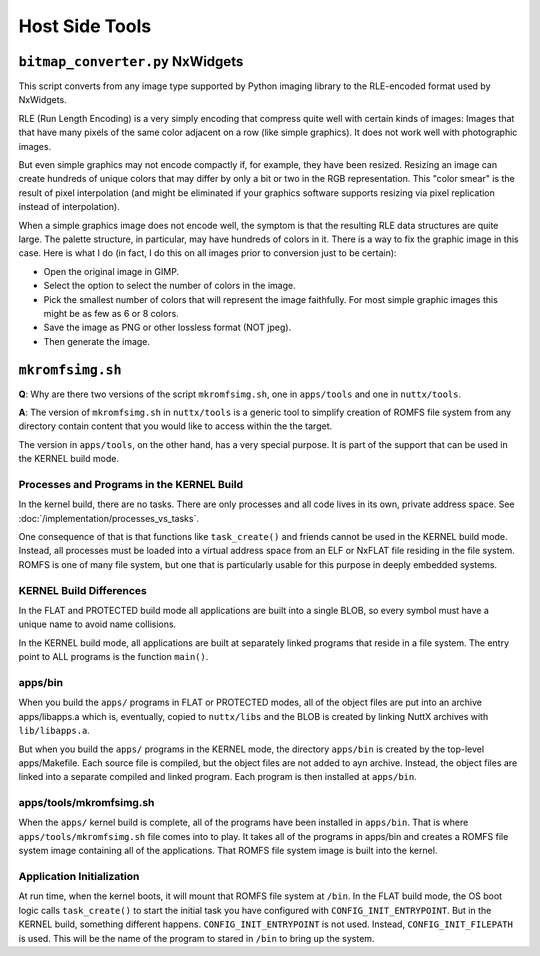 ===============
Host Side Tools
===============

``bitmap_converter.py`` NxWidgets
=================================

This script converts from any image type supported by Python imaging library to
the RLE-encoded format used by NxWidgets.

RLE (Run Length Encoding) is a very simply encoding that compress quite well
with certain kinds of images: Images that that have many pixels of the same
color adjacent on a row (like simple graphics). It does not work well with
photographic images.

But even simple graphics may not encode compactly if, for example, they have
been resized. Resizing an image can create hundreds of unique colors that may
differ by only a bit or two in the RGB representation. This "color smear" is the
result of pixel interpolation (and might be eliminated if your graphics software
supports resizing via pixel replication instead of interpolation).

When a simple graphics image does not encode well, the symptom is that the
resulting RLE data structures are quite large. The palette structure, in
particular, may have hundreds of colors in it. There is a way to fix the graphic
image in this case. Here is what I do (in fact, I do this on all images prior to
conversion just to be certain):

- Open the original image in GIMP.
- Select the option to select the number of colors in the image.
- Pick the smallest number of colors that will represent the image faithfully.
  For most simple graphic images this might be as few as 6 or 8 colors.
- Save the image as PNG or other lossless format (NOT jpeg).
- Then generate the image.

``mkromfsimg.sh``
=================

**Q**: Why are there two versions of the script ``mkromfsimg.sh``, one in
``apps/tools`` and one in ``nuttx/tools``.

**A**: The version of ``mkromfsimg.sh`` in ``nuttx/tools`` is a generic
tool to simplify creation of ROMFS file system from any directory contain
content that you would like to access within the the target.

The version in ``apps/tools``, on the other hand, has a very special purpose.
It is part of the support that can be used in the KERNEL build mode.

Processes and Programs in the KERNEL Build
------------------------------------------

In the kernel build, there are no tasks. There are only processes and all
code lives in its own, private address space.
See :doc:`/implementation/processes_vs_tasks`.

One consequence of that is that functions like ``task_create()`` and friends
cannot be used in the KERNEL build mode. Instead, all processes must be loaded
into a virtual address space from an ELF or NxFLAT file residing in the file
system. ROMFS is one of many file system, but one that is particularly usable
for this purpose in deeply embedded systems.

KERNEL Build Differences
------------------------

In the FLAT and PROTECTED build mode all applications are built into a single
BLOB, so every symbol must have a unique name to avoid name collisions.

In the KERNEL build mode, all applications are built at separately linked
programs that reside in a file system. The entry point to ALL programs is the
function ``main()``.

apps/bin
--------

When you build the ``apps/`` programs in FLAT or PROTECTED modes, all of the
object files are put into an archive apps/libapps.a which is, eventually,
copied to ``nuttx/libs`` and the BLOB is created by linking NuttX archives
with ``lib/libapps.a``.

But when you build the ``apps/`` programs in the KERNEL mode, the directory
``apps/bin`` is created by the top-level apps/Makefile. Each source file is
compiled, but the object files are not added to ayn archive. Instead, the
object files are linked into a separate compiled and linked program. Each program
is then installed at ``apps/bin``.

apps/tools/mkromfsimg.sh
------------------------

When the ``apps/`` kernel build is complete, all of the programs have been installed
in ``apps/bin``. That is where ``apps/tools/mkromfsimg.sh`` file comes into to play.
It takes all of the programs in apps/bin and creates a ROMFS file system image
containing all of the applications. That ROMFS file system image is built into
the kernel.

Application Initialization
--------------------------

At run time, when the kernel boots, it will mount that ROMFS file system at ``/bin``.
In the FLAT build mode, the OS boot logic calls ``task_create()`` to start the initial
task you have configured with ``CONFIG_INIT_ENTRYPOINT``. But in the KERNEL build, something
different happens. ``CONFIG_INIT_ENTRYPOINT`` is not used. Instead, ``CONFIG_INIT_FILEPATH``
is used. This will be the name of the program to stared in ``/bin`` to bring up the system.
